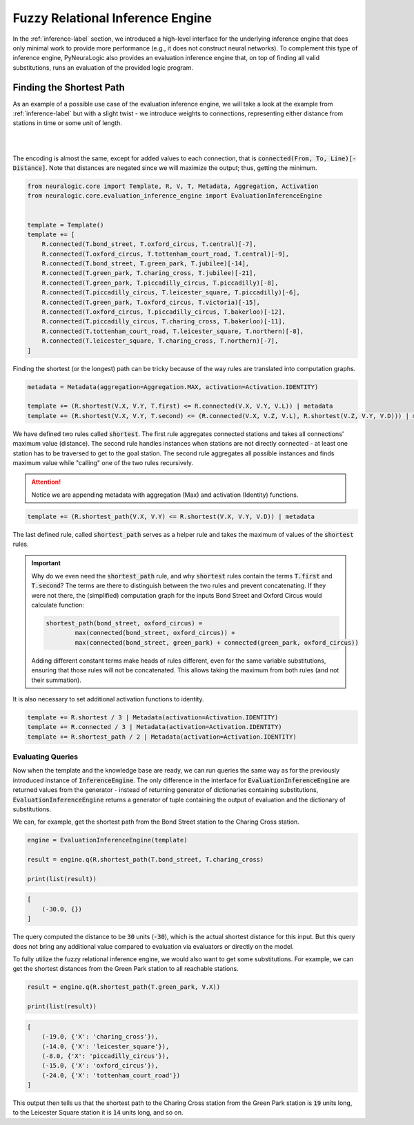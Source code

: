Fuzzy Relational Inference Engine
=================================

In the :ref:`inference-label` section, we introduced a high-level interface for the underlying inference engine that
does only minimal work to provide more performance (e.g., it does not construct neural networks).
To complement this type of inference engine, PyNeuraLogic also provides an evaluation inference engine that, on top of
finding all valid substitutions, runs an evaluation of the provided logic program.

Finding the Shortest Path
#########################

As an example of a possible use case of the evaluation inference engine, we will take a look at the example from :ref:`inference-label` but
with a slight twist - we introduce weights to connections, representing either distance from stations in time or some unit of length.

|

.. image:: _static/weighted_london.svg
    :height: 100
    :alt: London Underground with weighted routes
    :align: center

|


The encoding is almost the same, except for added values to each connection, that is :code:`connected(From, To, Line)[-Distance]`.
Note that distances are negated since we will maximize the output; thus, getting the minimum.

.. code-block:: Python

    from neuralogic.core import Template, R, V, T, Metadata, Aggregation, Activation
    from neuralogic.core.evaluation_inference_engine import EvaluationInferenceEngine


    template = Template()
    template += [
        R.connected(T.bond_street, T.oxford_circus, T.central)[-7],
        R.connected(T.oxford_circus, T.tottenham_court_road, T.central)[-9],
        R.connected(T.bond_street, T.green_park, T.jubilee)[-14],
        R.connected(T.green_park, T.charing_cross, T.jubilee)[-21],
        R.connected(T.green_park, T.piccadilly_circus, T.piccadilly)[-8],
        R.connected(T.piccadilly_circus, T.leicester_square, T.piccadilly)[-6],
        R.connected(T.green_park, T.oxford_circus, T.victoria)[-15],
        R.connected(T.oxford_circus, T.piccadilly_circus, T.bakerloo)[-12],
        R.connected(T.piccadilly_circus, T.charing_cross, T.bakerloo)[-11],
        R.connected(T.tottenham_court_road, T.leicester_square, T.northern)[-8],
        R.connected(T.leicester_square, T.charing_cross, T.northern)[-7],
    ]


Finding the shortest (or the longest) path can be tricky because of the way rules are translated into computation graphs.

.. code-block:: Python

    metadata = Metadata(aggregation=Aggregation.MAX, activation=Activation.IDENTITY)

    template += (R.shortest(V.X, V.Y, T.first) <= R.connected(V.X, V.Y, V.L)) | metadata
    template += (R.shortest(V.X, V.Y, T.second) <= (R.connected(V.X, V.Z, V.L), R.shortest(V.Z, V.Y, V.D))) | metadata

We have defined two rules called :code:`shortest`. The first rule aggregates connected stations and takes all connections' maximum value (distance).
The second rule handles instances when stations are not directly connected - at least one station has to be traversed
to get to the goal station. The second rule aggregates all possible instances and finds maximum value while "calling" one of the two rules recursively.

.. attention::

    Notice we are appending metadata with aggregation (Max) and activation (Identity) functions.

.. code-block:: Python

    template += (R.shortest_path(V.X, V.Y) <= R.shortest(V.X, V.Y, V.D)) | metadata

The last defined rule, called :code:`shortest_path` serves as a helper rule and takes the
maximum of values of the :code:`shortest` rules.


.. important::

    Why do we even need the :code:`shortest_path` rule, and why :code:`shortest` rules contain the terms :code:`T.first` and :code:`T.second`?
    The terms are there to distinguish between the two rules and prevent concatenating. If they were not there, the
    (simplified) computation graph for the inputs Bond Street and Oxford Circus would calculate function:

    .. code-block::

        shortest_path(bond_street, oxford_circus) =
                max(connected(bond_street, oxford_circus)) +
                max(connected(bond_street, green_park) + connected(green_park, oxford_circus))

    Adding different constant terms make heads of rules different, even for the same variable substitutions, ensuring that those rules will not be concatenated.
    This allows taking the maximum from both rules (and not their summation).


It is also necessary to set additional activation functions to identity.

.. code-block:: Python

    template += R.shortest / 3 | Metadata(activation=Activation.IDENTITY)
    template += R.connected / 3 | Metadata(activation=Activation.IDENTITY)
    template += R.shortest_path / 2 | Metadata(activation=Activation.IDENTITY)


Evaluating Queries
******************

Now when the template and the knowledge base are ready, we can run queries the same way as for the previously introduced instance of :code:`InferenceEngine`.
The only difference in the interface for :code:`EvaluationInferenceEngine` are returned values from the generator -
instead of returning generator of dictionaries containing substitutions, :code:`EvaluationInferenceEngine` returns a generator of tuple containing the output of evaluation and the dictionary of substitutions.


We can, for example, get the shortest path from the Bond Street station to the Charing Cross station.

.. code-block:: Python

    engine = EvaluationInferenceEngine(template)

    result = engine.q(R.shortest_path(T.bond_street, T.charing_cross)

    print(list(result))

.. code-block::

    [
        (-30.0, {})
    ]


The query computed the distance to be :code:`30` units (:code:`-30`), which is the actual shortest distance for this input. But this query does not bring any additional value compared to evaluation via evaluators or directly on the model.

To fully utilize the fuzzy relational inference engine, we would also want to get some substitutions. For example, we can get the shortest distances from the Green Park station to all reachable stations.

.. code-block:: Python

    result = engine.q(R.shortest_path(T.green_park, V.X))

    print(list(result))

.. code-block::

    [
        (-19.0, {'X': 'charing_cross'}),
        (-14.0, {'X': 'leicester_square'}),
        (-8.0, {'X': 'piccadilly_circus'}),
        (-15.0, {'X': 'oxford_circus'}),
        (-24.0, {'X': 'tottenham_court_road'})
    ]

This output then tells us that the shortest path to the Charing Cross station from the Green Park station is :code:`19` units long, to the Leicester Square station it is :code:`14` units long, and so on.

